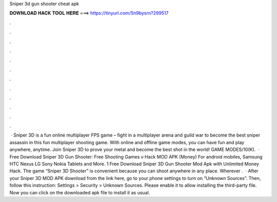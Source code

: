 Sniper 3d gun shooter cheat apk

𝐃𝐎𝐖𝐍𝐋𝐎𝐀𝐃 𝐇𝐀𝐂𝐊 𝐓𝐎𝐎𝐋 𝐇𝐄𝐑𝐄 ===> https://tinyurl.com/5n9bysrn?299517

.

.

.

.

.

.

.

.

.

.

.

.

 · Sniper 3D is a fun online multiplayer FPS game – fight in a multiplayer arena and guild war to become the best sniper assassin in this fun multiplayer shooting game. With online and offline game modes, you can have fun and play anywhere, anytime. Join Sniper 3D to prove your metal and become the best shot in the world! GAME MODES/10(K).  · Free Download Sniper 3D Gun Shooter: Free Shooting Games v Hack MOD APK (Money) For android mobiles, Samsung HTC Nexus LG Sony Nokia Tablets and More. 1 Free Download Sniper 3D Gun Shooter Mod Apk with Unlimited Money Hack. The game “Sniper 3D Shooter” is convenient because you can shoot anywhere in any place. Wherever .  · After your Sniper 3D MOD APK download from the link here, go to your phone settings to turn on “Unknown Sources”. Then, follow this instruction: Settings > Security > Unknown Sources. Please enable it to allow installing the third-party file. Now you can click on the downloaded apk file to install it as usual.